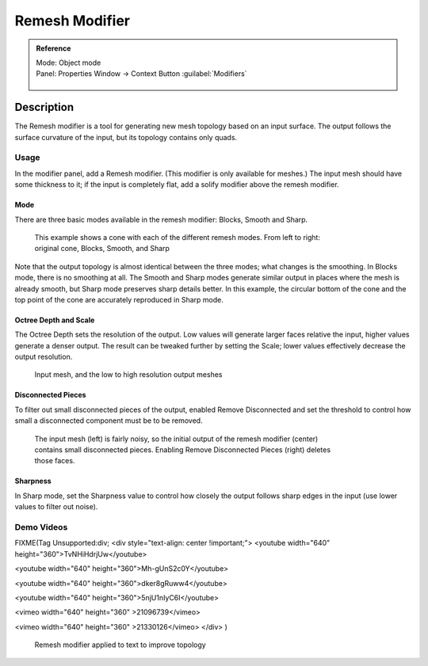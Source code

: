 
Remesh Modifier
===============


.. admonition:: Reference
   :class: refbox

   | Mode:     Object mode
   | Panel:    Properties Window → Context Button :guilabel:`Modifiers`

   .. figure:: /images/CZ_Modifier_ContextButton.jpg


Description
-----------


The Remesh modifier is a tool for generating new mesh topology based on an input surface.
The output follows the surface curvature of the input, but its topology contains only quads.


.. figure:: /images/Remesh-modifier-screenshot-00.jpg
   :width: 600px
   :figwidth: 600px


Usage
~~~~~


In the modifier panel, add a Remesh modifier. (This modifier is only available for meshes.)
The input mesh should have some thickness to it; if the input is completely flat,
add a solify modifier above the remesh modifier.


Mode
____


There are three basic modes available in the remesh modifier: Blocks, Smooth and Sharp.


.. figure:: /images/Remesh-mode-cone-example.jpg
   :width: 600px
   :figwidth: 600px

   This example shows a cone with each of the different remesh modes. From left to right: original cone, Blocks, Smooth, and Sharp


Note that the output topology is almost identical between the three modes;
what changes is the smoothing. In Blocks mode, there is no smoothing at all.
The Smooth and Sharp modes generate similar output in places where the mesh is already smooth,
but Sharp mode preserves sharp details better. In this example, the circular bottom of the
cone and the top point of the cone are accurately reproduced in Sharp mode.


Octree Depth and Scale
______________________


The Octree Depth sets the resolution of the output.
Low values will generate larger faces relative the input,
higher values generate a denser output.
The result can be tweaked further by setting the Scale;
lower values effectively decrease the output resolution.


.. figure:: /images/Remesh-depth-cone-example.jpg
   :width: 600px
   :figwidth: 600px

   Input mesh, and the low to high resolution output meshes


Disconnected Pieces
___________________


To filter out small disconnected pieces of the output, enabled Remove Disconnected and set the
threshold to control how small a disconnected component must be to be removed.


.. figure:: /images/Remesh-remove-disconnected-example.jpg
   :width: 600px
   :figwidth: 600px

   The input mesh (left) is fairly noisy, so the initial output of the remesh modifier (center) contains small disconnected pieces. Enabling Remove Disconnected Pieces (right) deletes those faces.


Sharpness
_________


In Sharp mode,
set the Sharpness value to control how closely the output follows sharp edges in the input
(use lower values to filter out noise).


Demo Videos
~~~~~~~~~~~


FIXME(Tag Unsupported:div;
<div style="text-align: center !important;">
<youtube width="640" height="360">TvNHiHdrjUw</youtube>

<youtube width="640" height="360">Mh-gUnS2c0Y</youtube>

<youtube width="640" height="360">dker8gRuww4</youtube>

<youtube width="640" height="360">5njU1nIyC6I</youtube>

<vimeo width="640" height="360" >21096739</vimeo>

<vimeo width="640" height="360" >21330126</vimeo>
</div>
)


.. figure:: /images/Remesh-text-00.jpg
   :width: 640px
   :figwidth: 640px

   Remesh modifier applied to text to improve topology


